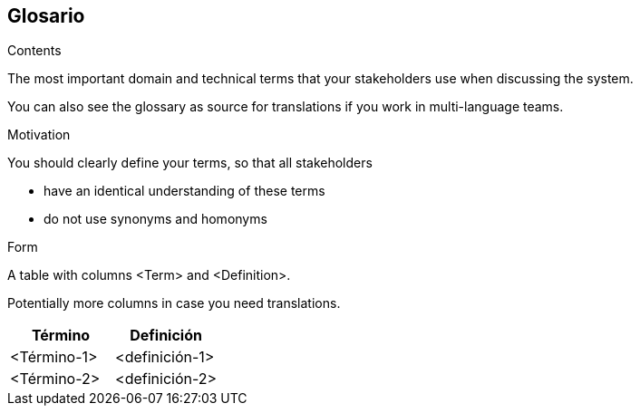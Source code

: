 [[section-glossary]]
== Glosario



[role="arc42help"]
****
.Contents
The most important domain and technical terms that your stakeholders use when discussing the system.

You can also see the glossary as source for translations if you work in multi-language teams.

.Motivation
You should clearly define your terms, so that all stakeholders

* have an identical understanding of these terms
* do not use synonyms and homonyms

.Form
A table with columns <Term> and <Definition>.

Potentially more columns in case you need translations.

****

[options="header"]
|===
| Término         | Definición
| <Término-1>     | <definición-1>
| <Término-2>     | <definición-2>
|===
